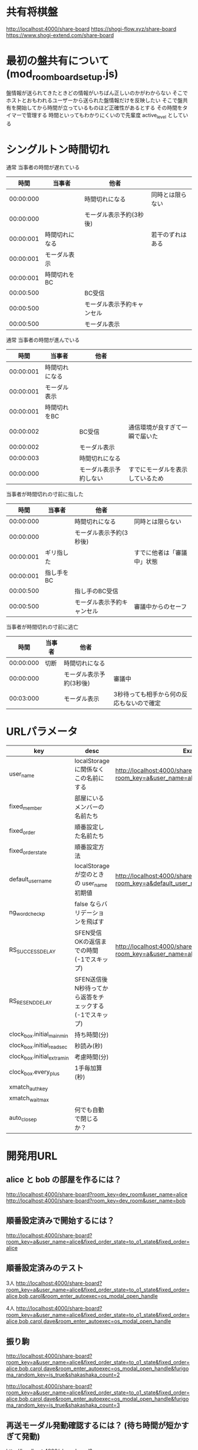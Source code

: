 * 共有将棋盤

  http://localhost:4000/share-board
  https://shogi-flow.xyz/share-board
  https://www.shogi-extend.com/share-board

* 最初の盤共有について (mod_room_board_setup.js)

  盤情報が送られてきたときどの情報がいちばん正しいのかがわからない
  そこでホストとおもわれるユーザーから送られた盤情報だけを反映したい
  そこで盤共有を開始してから時間が立っているものほど正確性があるとする
  その時間をタイマーで管理する
  時間といってもわかりにくいので先輩度 active_level としている

* シングルトン時間切れ

  通常 当事者の時間が遅れている
  |-----------+----------------+----------------------------+------------------|
  |      時間 | 当事者         | 他者                       |                  |
  |-----------+----------------+----------------------------+------------------|
  | 00:00:000 |                | 時間切れになる             | 同時とは限らない |
  | 00:00:000 |                | モーダル表示予約(3秒後)    |                  |
  | 00:00:001 | 時間切れになる |                            | 若干のずれはある |
  | 00:00:001 | モーダル表示   |                            |                  |
  | 00:00:001 | 時間切れをBC   |                            |                  |
  | 00:00:500 |                | BC受信                     |                  |
  | 00:00:500 |                | モーダル表示予約キャンセル |                  |
  | 00:00:500 |                | モーダル表示               |                  |
  |-----------+----------------+----------------------------+------------------|

  通常 当事者の時間が進んでいる
  |-----------+----------------+------------------------+----------------------------------|
  |      時間 | 当事者         | 他者                   |                                  |
  |-----------+----------------+------------------------+----------------------------------|
  | 00:00:001 | 時間切れになる |                        |                                  |
  | 00:00:001 | モーダル表示   |                        |                                  |
  | 00:00:001 | 時間切れをBC   |                        |                                  |
  | 00:00:002 |                | BC受信                 | 通信環境が良すぎて一瞬で届いた   |
  | 00:00:002 |                | モーダル表示           |                                  |
  | 00:00:003 |                | 時間切れになる         |                                  |
  | 00:00:000 |                | モーダル表示予約しない | すでにモーダルを表示しているため |
  |-----------+----------------+------------------------+----------------------------------|

  当事者が時間切れの寸前に指した
  |-----------+------------+----------------------------+----------------------------|
  |      時間 | 当事者     | 他者                       |                            |
  |-----------+------------+----------------------------+----------------------------|
  | 00:00:000 |            | 時間切れになる             | 同時とは限らない           |
  | 00:00:000 |            | モーダル表示予約(3秒後)    |                            |
  | 00:00:001 | ギリ指した |                            | すでに他者は「審議中」状態 |
  | 00:00:001 | 指し手をBC |                            |                            |
  | 00:00:500 |            | 指し手のBC受信             |                            |
  | 00:00:500 |            | モーダル表示予約キャンセル | 審議中からのセーフ         |
  |-----------+------------+----------------------------+----------------------------|

  当事者が時間切れの寸前に逃亡
  |-----------+--------+-------------------------+-------------------------------------------|
  |      時間 | 当事者 | 他者                    |                                           |
  |-----------+--------+-------------------------+-------------------------------------------|
  | 00:00:000 | 切断   | 時間切れになる          |                                           |
  | 00:00:000 |        | モーダル表示予約(3秒後) | 審議中                                    |
  | 00:03:000 |        | モーダル表示            | 3秒待っても相手から何の反応もないので確定 |
  |-----------+--------+-------------------------+-------------------------------------------|

* URLパラメータ

  |-----------------------------+---------------------------------------------------------+----------------------------------------------------------------------------------|
  | key                         | desc                                                    | Example                                                                          |
  |-----------------------------+---------------------------------------------------------+----------------------------------------------------------------------------------|
  | user_name                   | localStorage に関係なくこの名前にする                   | http://localhost:4000/share-board?room_key=a&user_name=alice                     |
  | fixed_member          | 部屋にいるメンバーの名前たち                            |                                                                                  |
  | fixed_order           | 順番設定した名前たち                                    |                                                                                  |
  | fixed_order_state           | 順番設定方法                                            |                                                                                  |
  |-----------------------------+---------------------------------------------------------+----------------------------------------------------------------------------------|
  | default_user_name           | localStorage が空のときの user_name 初期値              | http://localhost:4000/share-board?room_key=a&default_user_name=bob               |
  | ng_word_check_p        | false ならバリデーションを飛ばす                        |                                                                                  |
  | RS_SUCCESS_DELAY            | SFEN受信OKの返信までの時間 (-1でスキップ)               | http://localhost:4000/share-board?room_key=a&user_name=alice&RS_SUCCESS_DELAY=-1 |
  | RS_RESEND_DELAY             | SFEN送信後N秒待ってから返答をチェックする(-1でスキップ) |                                                                                  |
  | clock_box.initial_main_min  | 持ち時間(分)                                            |                                                                                  |
  | clock_box.initial_read_sec  | 秒読み(秒)                                              |                                                                                  |
  | clock_box.initial_extra_min | 考慮時間(分)                                            |                                                                                  |
  | clock_box.every_plus        | 1手毎加算(秒)                                           |                                                                                  |
  | xmatch_auth_key             |                                                         |                                                                                  |
  | xmatch_wait_max             |                                                         |                                                                                  |
  | auto_close_p                | 何でも自動で閉じるか？                                  |                                                                                  |
  |-----------------------------+---------------------------------------------------------+----------------------------------------------------------------------------------|

* 開発用URL

** alice と bob の部屋を作るには？

  http://localhost:4000/share-board?room_key=dev_room&user_name=alice
  http://localhost:4000/share-board?room_key=dev_room&user_name=bob

** 順番設定済みで開始するには？

   http://localhost:4000/share-board?room_key=a&user_name=alice&fixed_order_state=to_o1_state&fixed_order=alice

** 順番設定済みのテスト

   3人
   http://localhost:4000/share-board?room_key=a&user_name=alice&fixed_order_state=to_o1_state&fixed_order=alice,bob,carol&room_enter_autoexec=os_modal_open_handle

   4人
   http://localhost:4000/share-board?room_key=a&user_name=alice&fixed_order_state=to_o1_state&fixed_order=alice,bob,carol,dave&room_enter_autoexec=os_modal_open_handle

** 振り駒

   # 常に反転 x 2回 なので 歩5枚
   http://localhost:4000/share-board?room_key=a&user_name=alice&fixed_order_state=to_o1_state&fixed_order=alice,bob,carol,dave&room_enter_autoexec=os_modal_open_handle&furigoma_random_key=is_true&shakashaka_count=2

   # 常に反転 x 3回 なので と金5枚
   http://localhost:4000/share-board?room_key=a&user_name=alice&fixed_order_state=to_o1_state&fixed_order=alice,bob,carol,dave&room_enter_autoexec=os_modal_open_handle&furigoma_random_key=is_true&shakashaka_count=3

** 再送モーダル発動確認するには？ (待ち時間が短かすぎて発動)

   http://localhost:4000/share-board?room_key=a&user_name=alice&fixed_order_state=to_o1_state&fixed_order=alice&RS_RESEND_DELAY=0&RS_SUCCESS_DELAY=3

** 再送モーダル発動確認するには？

   http://localhost:4000/share-board?room_key=a&user_name=alice&fixed_order_state=to_o1_state&fixed_order=alice&RS_SUCCESS_DELAY=-1

** 再送モーダルが出ているときに順番設定されたら再送モーダルが消されるテスト用

   http://localhost:4000/share-board?room_key=dev_room&user_name=a&fixed_member=a,b,c,d&fixed_order_state=to_o2_state&fixed_order=a,b,c,d&RS_RESEND_DELAY=0&RS_SUCCESS_DELAY=-1

** 時計設定済みで入退室には？

   http://localhost:4000/share-board?room_key=dev_room&user_name=alice&clock_box.initial_main_min=1&clock_box.initial_read_sec=30&clock_box.initial_extra_min=60&clock_box.every_plus=0&room_enter_autoexec=cc_auto_start

** プリセット指定

   http://localhost:4000/share-board?board_preset_key=八枚落ち

** 自動マッチング

   http://localhost:4000/share-board?autoexec=xmatch_modal_handle

** 順番設定あり・時計作動中・すぐ時間切れになる

   http://localhost:4000/share-board?room_key=dev_room&user_name=alice&fixed_order_state=to_o1_state&fixed_order=alice,bob&RS_RESEND_DELAY=-1&clock_box.initial_main_min=0&clock_box.initial_read_sec=3&clock_box.initial_extra_min=0&clock_box.every_plus=0&room_enter_autoexec=cc_auto_start
   http://localhost:4000/share-board?room_key=dev_room&user_name=bob&fixed_order_state=to_o1_state&fixed_order=alice,bob&RS_RESEND_DELAY=-1&clock_box.initial_main_min=0&clock_box.initial_read_sec=3&clock_box.initial_extra_min=0&clock_box.every_plus=0&room_enter_autoexec=cc_auto_start

** 観戦者だけでチャット (alice が対局者で bob, carol が観戦で、自分が bob)

   http://localhost:4000/share-board?room_key=a&user_name=bob&fixed_order_state=to_o1_state&fixed_order=alice,bob,carol&autoexec=chat_modal_open_handle

** メンバーステイタス確認

*** 接続切れ

   http://localhost:4000/share-board?room_key=dev_room&member_is_disconnect=true

*** よそ見中

   http://localhost:4000/share-board?room_key=dev_room&member_is_window_blur=true

** 対局時計をONにして起動する(あと持ち時間0)

   http://localhost:4000/share-board?autoexec=cc_create,cc_modal_open_handle&clock_box.initial_main_min=0

** 順番設定済み + 対局時計ON

   http://localhost:4000/share-board?room_key=a&user_name=alice&fixed_order_state=to_o1_state&fixed_order=alice,bob&autoexec=cc_create

** 棋譜を持っている状態で飛んでくるとそれが本譜になる

   http://localhost:4000/share-board?body=position.sfen.lnsgkgsnl%2F1r5b1%2Fppppppppp%2F9%2F9%2F9%2FPPPPPPPPP%2F1B5R1%2FLNSGKGSNL.b.-.1.moves.7g7f&turn=1

** 順番設定あり・時計作動中

   http://localhost:4000/share-board?room_key=dev_room&user_name=alice&fixed_order_state=to_o1_state&fixed_order=alice,bob&clock_box.initial_main_min=60&room_enter_autoexec=cc_auto_start

** 自分は a で部屋に abcdef いて順番が bdac のとき左の並びは bdacef になるの確認

   http://localhost:4000/share-board?room_key=dev_room&user_name=a&fixed_member=a,b,c,d,e,f&fixed_order_state=to_o1_state&fixed_order=b,d,a,c

** 自分は a で部屋に abcdef いて順番が abcd で順番設定を開く

   http://localhost:4000/share-board?room_key=dev_room&user_name=a&fixed_member=a,b,c,d,e&fixed_order_state=to_o1_state&fixed_order=a,b,c,d&room_enter_autoexec=os_modal_open_handle

** 自分は a で部屋に abcd がいて順番が abcd で a が棋譜をサーバーに記録する

   http://localhost:4000/share-board?room_key=dev_room&user_name=a&fixed_member=a,b,c,d&fixed_order=a,b,c,d&autoexec=battle_save_run

** 順番設定で「ありす」「ぼぶ」「きゃろる」としているけど「ぼぶ」は退室した状態

   http://localhost:4000/share-board?room_key=dev_room&user_name=ありす&fixed_member=ありす,きゃろる&fixed_order=ありす,ぼぶ,きゃろる&room_enter_autoexec=os_modal_open_handle

** 順番設定と対局時計をセットした状態で開始する (自分vs自分なので余計なエラーなし)

    http://localhost:4000/share-board?room_key=a&user_name=alice&fixed_order_state=to_o1_state&fixed_order=alice&room_enter_autoexec=cc_auto_start

** 対局開始時に ChatGPT の発言を確認する

    http://localhost:4000/share-board?room_key=dev_room&user_name=alice&fixed_member=alice,bob,carol,dave&fixed_order=alice,bob,carol,dave&autoexec=cc_create
